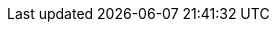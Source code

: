 // Do NOT delete repeated or superfluous variables unless the same can be deleted from all other attributes docs (for DM, PAM, Kogito, etc.). All attributes here are in use in product docs at this time, and as we single source, we need those same variables to render appropriately for Drools. But do please correct and add info where necessary. (Stetson, 2 Aug 2018)

:PRODUCT: Kogito
:PRODUCT_SHORT: Kogito
:PRODUCT_INIT: Kogito
:PRODUCT_INIT_CAP: Kogito
:PRODUCT_INIT_BA: kogito
:PRODUCT_INIT_CAP_BA: Kogito
:URL_COMPONENT_PRODUCT: kogito
:PRODUCT_VERSION: {COMMUNITY_VERSION}
:PRODUCT_VERSION_LONG: {COMMUNITY_VERSION_LONG}

:OPENSHIFT: OpenShift
:URL_COMPONENT_OPENSHIFT: openshift

// URL components, which correspond to enterprise variables to enable single-sourced cross refs.

:URL_BASE: https://docs.jboss.org/kogito/release/{COMMUNITY_VERSION_LONG}/html_single/

:URL_RELEASE_NOTES: {URL_BASE}
:URL_CREATING_RUNNING: {URL_BASE}
:URL_DECISION_SERVICES: {URL_BASE}
:URL_PROCESS_SERVICES: {URL_BASE}
:URL_CONFIGURING_KOGITO: {URL_BASE}
:URL_ORCHESTRATING_SERVICES: {URL_BASE}

:SERVERLESS_WORKFLOW_VERSION: 0.8
:SERVERLESS_WORKFLOW_VERSION_IN_REPO_URL: {SERVERLESS_WORKFLOW_VERSION}.x
:SERVERLESS_WORKFLOW_REPO_URL_BASE: https://github.com/serverlessworkflow/specification
:SERVERLESS_WORKFLOW_REPO_URL_VERSION: {SERVERLESS_WORKFLOW_REPO_URL_BASE}/tree/{SERVERLESS_WORKFLOW_VERSION_IN_REPO_URL}